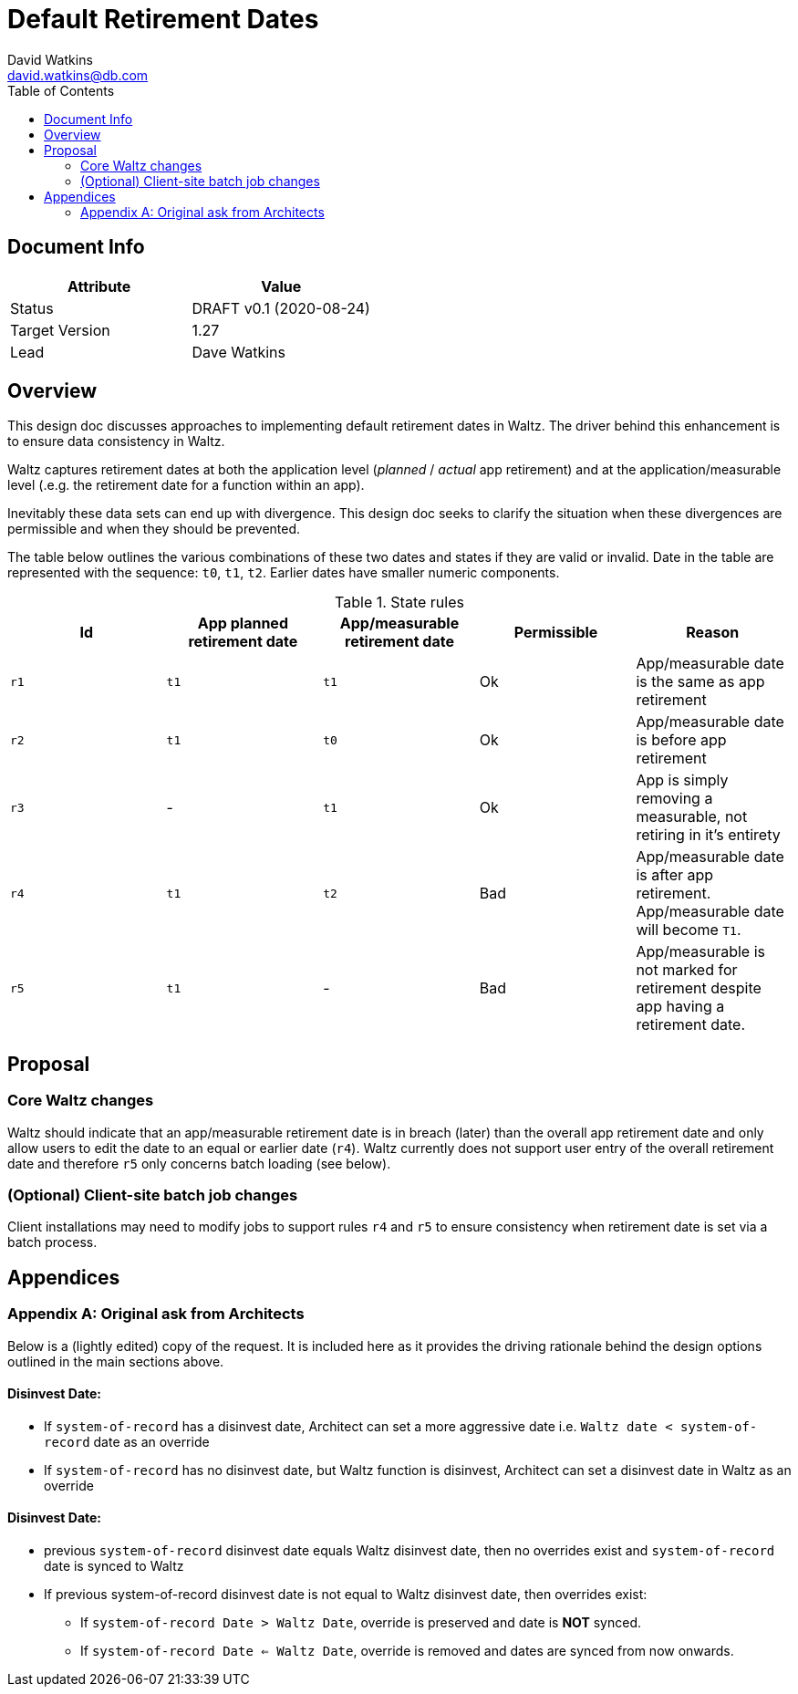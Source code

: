 = Default Retirement Dates
David Watkins <david.watkins@db.com>
:version: v0.1
:modified: 2020-08-24
:status: DRAFT
:toc:

<<<
== Document Info

|===
| Attribute | Value

| Status
| {status} {version} ({modified})

| Target Version
| 1.27

| Lead
| Dave Watkins
|===

<<<

== Overview
This design doc discusses approaches to implementing default retirement dates in Waltz.
The driver behind this enhancement is to ensure data consistency in Waltz.

Waltz captures retirement dates at both the application level (_planned_ / _actual_ app retirement) and at the application/measurable level  (.e.g. the retirement date for a function within an app).

Inevitably these data sets can end up with divergence.
This design doc seeks to clarify the situation when these divergences are permissible and when they should be prevented.

The table below outlines the various combinations of these two dates and states if they are valid or invalid.
Date in the table are represented with the sequence: `t0`, `t1`, `t2`.
Earlier dates have smaller numeric components.

.State rules
|===
| Id | App planned retirement date | App/measurable retirement date | Permissible | Reason

| `r1`
| `t1`
| `t1`
| Ok
| App/measurable date is the same as app retirement

| `r2`
| `t1`
| `t0`
| Ok
| App/measurable date is before app retirement

| `r3`
| -
| `t1`
| Ok
| App is simply removing a measurable, not retiring in it's entirety

| `r4`
| `t1`
| `t2`
| Bad
| App/measurable date is after app retirement.
  App/measurable date will become `T1`.

| `r5`
| `t1`
| -
| Bad
| App/measurable is not marked for retirement despite app having a retirement date.
|===


<<<
== Proposal

=== Core Waltz changes
Waltz should indicate that an app/measurable retirement date is in breach (later) than the overall app retirement date and only allow users to edit the date to an equal or earlier date (`r4`).
Waltz currently does not support user entry of the overall retirement date and therefore `r5` only concerns batch loading (see below).


=== (Optional) Client-site batch job changes
Client installations may need to modify jobs to support rules `r4` and `r5` to ensure consistency when retirement date is set via a batch process.

<<<

== Appendices

=== Appendix A: Original ask from Architects
Below is a (lightly edited) copy of the request.
It is included here as it provides the driving rationale behind the design options outlined in the main sections above.


==== Disinvest Date:
* If `system-of-record` has a disinvest date, Architect can set a more aggressive date i.e. `Waltz date < system-of-record` date as an override
* If `system-of-record` has no disinvest date, but Waltz function is disinvest, Architect can set a disinvest date in Waltz as an override

==== Disinvest Date:
* previous `system-of-record` disinvest date equals Waltz disinvest date,  then no overrides exist and `system-of-record` date is synced to Waltz
* If previous system-of-record disinvest date is not equal to Waltz disinvest date,  then overrides exist:
** If `system-of-record Date > Waltz Date`, override is preserved and date is **NOT** synced.
** If `system-of-record Date <= Waltz Date`, override is removed and dates are synced from now onwards.


